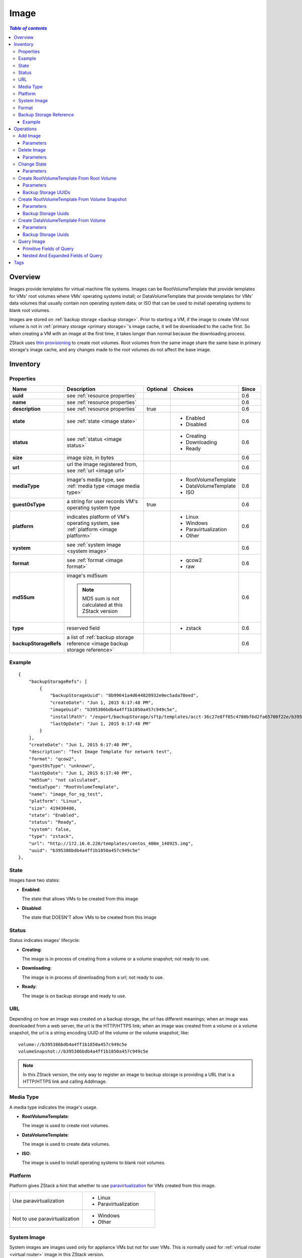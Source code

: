 .. _image:

=====
Image
=====

.. contents:: `Table of contents`
   :depth: 6

--------
Overview
--------

Images provide templates for virtual machine file systems. Images can be RootVolumeTemplate that provide templates for VMs' root volumes
where VMs' operating systems install; or DataVolumeTemplate that provide templates for VMs' data volumes that usually contain non
operating system data; or ISO that can be used to install operating systems to blank root volumes.

Images are stored on :ref:`backup storage <backup storage>`. Prior to starting a VM, if the image to create VM root volume is not
in :ref:`primary storage <primary storage>`'s image cache, it will be downloaded to the cache first. So when creating a VM with an image
at the first time, it takes longer than normal because the downloading process.

ZStack uses `thin provisioning <http://en.wikipedia.org/wiki/Thin_provisioning>`_ to create root volumes. Root volumes from the same image share
the same base in primary storage's image cache, and any changes made to the root volumes do not affect the base image.

.. _image inventory:

---------
Inventory
---------

Properties
==========

.. list-table::
   :widths: 20 40 10 20 10
   :header-rows: 1

   * - Name
     - Description
     - Optional
     - Choices
     - Since
   * - **uuid**
     - see :ref:`resource properties`
     -
     -
     - 0.6
   * - **name**
     - see :ref:`resource properties`
     -
     -
     - 0.6
   * - **description**
     - see :ref:`resource properties`
     - true
     -
     - 0.6
   * - **state**
     - see :ref:`state <image state>`
     -
     - - Enabled
       - Disabled
     - 0.6
   * - **status**
     - see :ref:`status <image status>`
     -
     - - Creating
       - Downloading
       - Ready
     - 0.6
   * - **size**
     - image size, in bytes
     -
     -
     - 0.6
   * - **url**
     - url the image registered from, see :ref:`url <image url>`
     -
     -
     - 0.6
   * - **mediaType**
     - image's media type, see :ref:`media type <image media type>`
     -
     - - RootVolumeTemplate
       - DataVolumeTemplate
       - ISO
     - 0.6
   * - **guestOsType**
     - a string for user records VM's operating system type
     - true
     -
     - 0.6
   * - **platform**
     - indicates platform of VM's operating system, see :ref:`platform <image platform>`
     -
     - - Linux
       - Windows
       - Paravirtualization
       - Other
     - 0.6
   * - **system**
     - see :ref:`system image <system image>`
     -
     -
     - 0.6
   * - **format**
     - see :ref:`format <image format>`
     -
     - - qcow2
       - raw
     - 0.6
   * - **md5Sum**
     - image's md5sum

       .. note:: MD5 sum is not calculated at this ZStack version
     -
     -
     - 0.6
   * - **type**
     -  reserved field
     -
     - - zstack
     - 0.6
   * - **backupStorageRefs**
     - a list of :ref:`backup storage reference <image backup storage reference>`
     -
     -
     - 0.6

Example
=======

::

        {
            "backupStorageRefs": [
                {
                    "backupStorageUuid": "8b99641a4d644820932e0ec5ada78eed",
                    "createDate": "Jun 1, 2015 6:17:48 PM",
                    "imageUuid": "b395386bdb4a4ff1b1850a457c949c5e",
                    "installPath": "/export/backupStorage/sftp/templates/acct-36c27e8ff05c4780bf6d2fa65700f22e/b395386bdb4a4ff1b1850a457c949c5e/centos_400m_140925.template",
                    "lastOpDate": "Jun 1, 2015 6:17:48 PM"
                }
            ],
            "createDate": "Jun 1, 2015 6:17:40 PM",
            "description": "Test Image Template for network test",
            "format": "qcow2",
            "guestOsType": "unknown",
            "lastOpDate": "Jun 1, 2015 6:17:40 PM",
            "md5Sum": "not calculated",
            "mediaType": "RootVolumeTemplate",
            "name": "image_for_sg_test",
            "platform": "Linux",
            "size": 419430400,
            "state": "Enabled",
            "status": "Ready",
            "system": false,
            "type": "zstack",
            "url": "http://172.16.0.220/templates/centos_400m_140925.img",
            "uuid": "b395386bdb4a4ff1b1850a457c949c5e"
        },

.. _image state:

State
=====

Images have two states:

- **Enabled**:

  The state that allows VMs to be created from this image

- **Disabled**:

  The state that DOESN'T allow VMs to be created from this image

.. _image status:

Status
======

Status indicates images' lifecycle:

- **Creating**:

  The image is in process of creating from a volume or a volume snapshot; not ready to use.

- **Downloading**:

  The image is in process of downloading from a url; not ready to use.

- **Ready**:

  The image is on backup storage and ready to use.

.. _image url:

URL
===

Depending on how an image was created on a backup storage, the url has different meanings; when an image was downloaded from a web server,
the url is the HTTP/HTTPS link; when an image was created from a volume or a volume snapshot, the url is a string encoding UUID of the volume or the volume snapshot, like::

    volume://b395386bdb4a4ff1b1850a457c949c5e
    volumeSnapshot://b395386bdb4a4ff1b1850a457c949c5e

.. note:: In this ZStack version, the only way to register an image to backup storage is providing a URL that is a HTTP/HTTPS
          link and calling AddImage.


.. _image media type:

Media Type
==========

A media type indicates the image's usage.

- **RootVolumeTemplate**:

  The image is used to create root volumes.

- **DataVolumeTemplate**:

  The image is used to create data volumes.

- **ISO**:

  The image is used to install operating systems to blank root volumes.

.. _image platform:

Platform
========

Platform gives ZStack a hint that whether to use `paravirtualization <http://en.wikipedia.org/wiki/Paravirtualization>`_
for VMs created from this image.

.. list-table::
   :widths: 50 50

   * - Use paravirtualization
     - - Linux
       - Paravirtualization
   * - Not to use paravirtualization
     - - Windows
       - Other

.. _system image:

System Image
============

System images are images used only for appliance VMs but not for user VMs. This is normally used for :ref:`virtual router <virtual router>` image in
this ZStack version.


.. _image format:

Format
======

Format exhibits relationships between hypervisors and images. For example, images of format qcow2 can only be used for VMs of KVM.
In this ZStack version,  as KVM is the only supported hypervisor, the relationship table is like:


.. list-table::
   :widths: 50 50
   :header-rows: 1

   * - Hypervisor Type
     - Format
   * - KVM
     - - qcow2
       - raw

Volumes will inherit formats of images from which they are created; for example, root volumes created from images of format qcow2 will have format qcow2 too.
Format 'raw' is an exception, volumes created from 'raw' images will have the format qcow2 because ZStack will thin-clone it using qcow2 format.

.. _image backup storage reference:

Backup Storage Reference
========================

An image can be stored on more than one backup storage. For every backup storage, the image has a backup storage reference
encompassing backup storage UUID and image's installation path.


.. list-table::
   :widths: 20 40 10 20 10
   :header-rows: 1

   * - Name
     - Description
     - Optional
     - Choices
     - Since
   * - **imageUuid**
     - image uuid
     -
     -
     - 0.6
   * - **backupStorageUuid**
     - backup storage uuid, see :ref:`backup storage <backup storage>`
     -
     -
     - 0.6
   * - **installPath**
     - installation path on backup storage
     -
     -
     - 0.6
   * - **createDate**
     - see :ref:`resource properties`
     -
     -
     - 0.6
   * - **lastOpDate**
     - see :ref:`resource properties`
     -
     -
     - 0.6

Example
+++++++

::

     {
         "backupStorageUuid": "8b99641a4d644820932e0ec5ada78eed",
         "imageUuid": "b395386bdb4a4ff1b1850a457c949c5e",
         "installPath": "/export/backupStorage/sftp/templates/acct-36c27e8ff05c4780bf6d2fa65700f22e/b395386bdb4a4ff1b1850a457c949c5e/centos_400m_140925.template",
         "createDate": "Jun 1, 2015 6:17:48 PM",
         "lastOpDate": "Jun 1, 2015 6:17:48 PM"
     }


----------
Operations
----------

.. _add image:

Add Image
=========

Admins can use AddImage to add an image. For example::

    AddImage name=CentOS7 format=qcow2 backupStorageUuids=8b99641a4d644820932e0ec5ada78eed url=http://172.16.0.220/templates/centos7_400m_140925.img mediaType=RootVolumeTemplate platform=Linux

Parameters
++++++++++

.. list-table::
   :widths: 20 40 10 20 10
   :header-rows: 1

   * - Name
     - Description
     - Optional
     - Choices
     - Since
   * - **name**
     - resource name, see :ref:`resource properties`
     -
     -
     - 0.6
   * - **resourceUuid**
     - resource uuid, see :ref:`create resource`
     - true
     -
     - 0.6
   * - **description**
     - resource description, see :ref:`resource properties`
     - true
     -
     - 0.6
   * - **url**
     - HTTP/HTTPS url, see :ref:`url <image url>`
     -
     -
     - 0.6
   * - **mediaType**
     - image media type, see :ref:`media type <image media type>`. Default is RootVolumeTemplate
     - true
     - - RootVolumeTemplate
       - DataVolumeTemplate
       - ISO
     - 0.6
   * - **guestOsType**
     - a string that indicates VM's operating system type, for example, CentOS7
     - true
     -
     - 0.6
   * - **system**
     - indicates whether this is a system image, see :ref:`system image <system image>`. Default is false
     - true
     - - true
       - false
     - 0.6
   * - **format**
     - image format, see :ref:`format <image format>`
     -
     - - qcow2
       - raw
     - 0.6
   * - **platform**
     - image platform, see :ref:`platform <image platform>`. Default is Linux
     - true
     - - Linux
       - Windows
       - Other
       - Paravirtualization
     - 0.6
   * - **backupStorageUuids**
     - a list of backup storage uuid to which the image is going to add
     -
     -
     - 0.6
   * - **type**
     - reserved field, leave it alone
     - true
     - - zstack
     - 0.6

An image can be added to multiple backup storage by providing a list of backup storage UUID in 'backupStorageUuids';
The AddImage command succeeds as long as the image is successfully added to one backup storage, and fails if the image
fails on all backup storage. Backup storage that successfully added the image can be retrieved from
:ref:`image backup storage reference <image backup storage reference>` of the image inventory in the API response.

Delete Image
============

Admins can use DeleteImage to delete an image from specified backup storage or all backup storage. For example::

    DeleteImage uuid=b395386bdb4a4ff1b1850a457c949c5e backupStorageUuids=c310386bdb4a4ff1b1850a457c949c5e,f295386bdb4a4ff1b1850a457c949c5e

Parameters
++++++++++

.. list-table::
   :widths: 20 40 10 20 10
   :header-rows: 1

   * - Name
     - Description
     - Optional
     - Choices
     - Since
   * - **uuid**
     - image uuid
     -
     -
     - 0.6
   * - **deleteMode**
     - see :ref:`delete resource`
     - true
     - - Permissive
       - Enforcing
     - 0.6
   * - **backupStorageUuids**
     - a list of backup storage storing the image; if omitted, the image will be deleted from all backup storage it's on.
     -
     -
     - 0.6

An image is considered as deleted only if it is deleted from all backup storage; otherwise, its copy get deleted on
some specific backup storage.

.. danger:: There is no way to recover an image if it has been deleted from all backup storage.

Change State
============

Admins can use ChangeImageState to change the state of an image. For example::

    ChangeImageState stateEvent=enable uuid=b395386bdb4a4ff1b1850a457c949c5e

Parameters
++++++++++

.. list-table::
   :widths: 20 40 10 20 10
   :header-rows: 1

   * - Name
     - Description
     - Optional
     - Choices
     - Since
   * - **uuid**
     - image uuid
     -
     -
     - 0.6
   * - **stateEvent**
     - state trigger event

       - enable: change state to Enabled
       - disable: change state to Disabled
     -
     - - enable
       - disable
     - 0.6

Create RootVolumeTemplate From Root Volume
==========================================

Users can create an RootVolumeTemplate image from a root volume. For example::

    CreateRootVolumeTemplateFromRootVolume name=CentOS7 rootVolumeUuid=1ab2386bdb4a4ff1b1850a457c949c5e backupStorageUuids=backupStorageUuids,f295386bdb4a4ff1b1850a457c949c5e

Parameters
++++++++++

.. list-table::
   :widths: 20 40 10 20 10
   :header-rows: 1

   * - Name
     - Description
     - Optional
     - Choices
     - Since
   * - **name**
     - resource name, see :ref:`resource properties`
     -
     -
     - 0.6
   * - **resourceUuid**
     - resource uuid, see :ref:`create resource`
     - true
     -
     - 0.6
   * - **description**
     - resource description, see :ref:`resource properties`
     - true
     -
     - 0.6
   * - **backupStorageUuids**
     - a list of backup storage uuid on which the image is going to created, see :ref:`backup storage uuids <backup storage uuids1>`
     - true
     -
     - 0.6
   * - **rootVolumeUuid**
     - uuid of root volume from which the image is going to create
     -
     -
     - 0.6
   * - **platform**
     - image platform, see :ref:`platform <image platform>`; default to Linux
     - true
     - - Linux
       - Windows
       - Other
       - Paravirtualization
     - 0.6
   * - **guestOsType**
     - a string that indicates VM's operating system type, for example, CentOS7
     - true
     -
     - 0.6
   * - **system**
     - indicates whether this is system image, see :ref:`system image <system image>`; default to false
     - true
     - - true
       - false
     - 0.6

.. _backup storage uuids1:

Backup Storage UUIDs
++++++++++++++++++++

When calling CreateRootVolumeTemplateFromRootVolume, users can provide a list of backup storage UUIDs to specify where
the image is going to create; if this field is omitted, a random backup storage will be chosen.

.. _create RootVolumeTemplate from volume snapshot:

Create RootVolumeTemplate From Volume Snapshot
==============================================

Users can use CreateRootVolumeTemplateFromVolumeSnapshot to create a RootVolumeTemplate from a volume snapshot. For example::

    CreateRootVolumeTemplateFromVolumeSnapshot name=CentOS7 snapshotUuid=1ab2386bdb4a4ff1b1850a457c949c5e

Parameters
++++++++++

.. list-table::
   :widths: 20 40 10 20 10
   :header-rows: 1

   * - Name
     - Description
     - Optional
     - Choices
     - Since
   * - **name**
     - resource name, see :ref:`resource properties`
     -
     -
     - 0.6
   * - **resourceUuid**
     - resource uuid, see :ref:`create resource`
     - true
     -
     - 0.6
   * - **description**
     - resource description, see :ref:`resource properties`
     - true
     -
     - 0.6
   * - **snapshotUuid**
     - uuid of volume snapshot, see :ref:`volume snapshot <volume snapshot>`
     -
     -
     - 0.6
   * - **backupStorageUuids**
     - a list of backup storage uuid on which the image is going to created, see :ref:`backup storage uuids <backup storage uuids2>`
     - true
     -
     - 0.6
   * - **platform**
     - image platform, see :ref:`platform <image platform>`. Default to Linux
     - true
     - - Linux
       - Windows
       - Other
       - Paravirtualization
     - 0.6
   * - **guestOsType**
     - a string that indicates VM's operating system type, for example, CentOS7
     - true
     -
     - 0.6
   * - **system**
     - indicates whether this is system image, see :ref:`system image <system image>`. Default is false
     - true
     - - true
       - false
     - 0.6

.. _backup storage uuids2:

Backup Storage Uuids
++++++++++++++++++++

When calling CreateRootVolumeTemplateFromVolumeSnapshot, users can provide a list of backup storage UUIDs to specify where
the image is going to create; if this field is omitted, a random backup storage will be chosen.

Create DataVolumeTemplate From Volume
=====================================

Users can use CreateDataVolumeTemplateFromVolume to create a DataVolumeTemplate from a volume. For example::

    CreateDataVolumeTemplateFromVolume name=data volumeUuid=1ab2386bdb4a4ff1b1850a457c949c5e

The volume can be either root volume or data volume. This provides a way to create a data volume from a root volume.
Users can firstly create a DataVolumeTemplate from a root volume, then create a data volume from the DataVolumeTemplate.

Parameters
++++++++++

.. list-table::
   :widths: 20 40 10 20 10
   :header-rows: 1

   * - Name
     - Description
     - Optional
     - Choices
     - Since
   * - **name**
     - resource name, see :ref:`resource properties`
     -
     -
     - 0.6
   * - **resourceUuid**
     - resource uuid, see :ref:`create resource`
     - true
     -
     - 0.6
   * - **description**
     - resource description, see :ref:`resource properties`
     - true
     -
     - 0.6
   * - **volumeUuid**
     - uuid of volume, see :ref:`volume <volume>`
     -
     -
     - 0.6
   * - **backupStorageUuids**
     - a list of backup storage uuid on which the image is going to created, see :ref:`backup storage uuids <backup storage uuids3>`
     - true
     -
     - 0.6

.. _backup storage uuids3:

Backup Storage Uuids
++++++++++++++++++++

When calling CreateDataVolumeTemplateFromVolume, users can provide a list of backup storage UUIDs to specify where
the image is going to create; if this field is omitted, a random backup storage will be chosen.

Query Image
===========

Users can use QueryImage to query images. For example::

    QueryImage status=Ready system=true

::

    QueryImage volume.vmInstanceUuid=85ab231e392d4dfb86510191278e9fc3


Primitive Fields of Query
+++++++++++++++++++++++++

see :ref:`image inventory <image inventory>`

Nested And Expanded Fields of Query
+++++++++++++++++++++++++++++++++++

.. list-table::
   :widths: 20 30 40 10
   :header-rows: 1

   * - Field
     - Inventory
     - Description
     - Since
   * - **backupStorage**
     - :ref:`backup storage inventory <backup storage inventory>`
     - backup storage this image is on
     - 0.6
   * - **volume**
     - :ref:`volume inventory <volume inventory>`
     - volumes created from this image
     - 0.6
   * - **backupStorageRef**
     - :ref:`backup storage reference <image backup storage reference>`
     - reference used to query by backup storage install path
     - 0.6

----
Tags
----

Users can create user tags on an image with resourceType=ImageVO. For example::

    CreateUserTag resourceType=ImageVO tag=golden-image resourceUuid=ff7c04c4e2874a21a3e795501f1bc516

